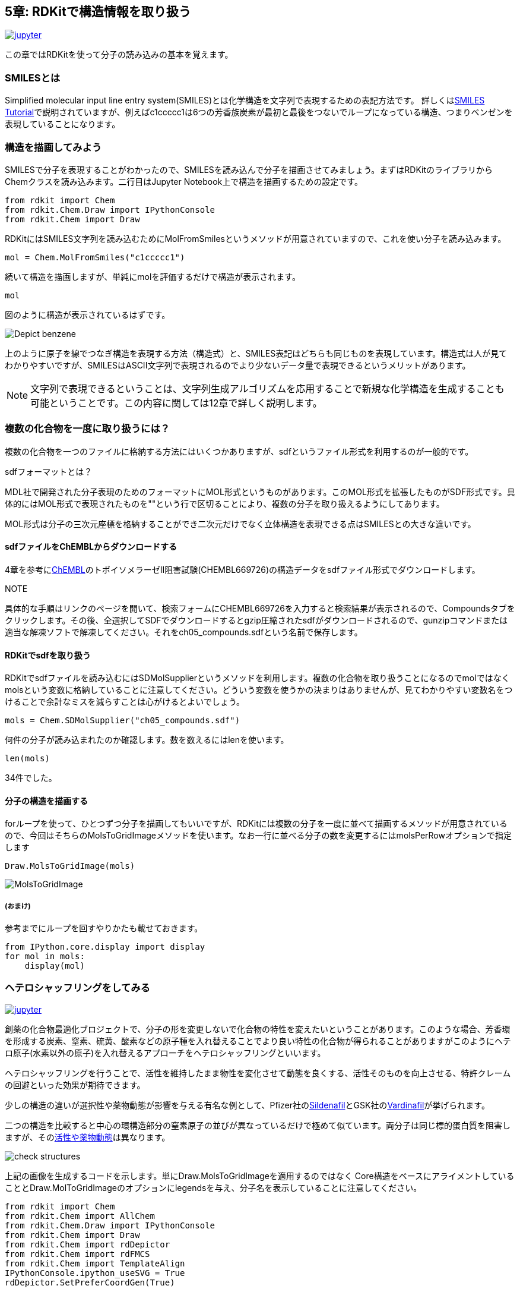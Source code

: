 == 5章: RDKitで構造情報を取り扱う
:imagesdir: images

image:jupyter.png[link="https://github.com/Mishima-syk/py4chemoinformatics/blob/master/notebooks/ch05_rdkit.ipynb"]

この章ではRDKitを使って分子の読み込みの基本を覚えます。

=== SMILESとは

Simplified molecular input line entry system(SMILES)とは化学構造を文字列で表現するための表記方法です。
詳しくはlink:http://www.daylight.com/meetings/summerschool98/course/dave/smiles-intro.html#TOC[SMILES Tutorial]で説明されていますが、例えばc1ccccc1は6つの芳香族炭素が最初と最後をつないでループになっている構造、つまりベンゼンを表現していることになります。

=== 構造を描画してみよう

SMILESで分子を表現することがわかったので、SMILESを読み込んで分子を描画させてみましょう。まずはRDKitのライブラリからChemクラスを読み込みます。二行目はJupyter Notebook上で構造を描画するための設定です。

[source, python]
----
from rdkit import Chem
from rdkit.Chem.Draw import IPythonConsole
from rdkit.Chem import Draw
----

RDKitにはSMILES文字列を読み込むためにMolFromSmilesというメソッドが用意されていますので、これを使い分子を読み込みます。

[source, python]
----
mol = Chem.MolFromSmiles("c1ccccc1")
----

続いて構造を描画しますが、単純にmolを評価するだけで構造が表示されます。

[source, python]
----
mol
----

図のように構造が表示されているはずです。

image::ch05/ch05_01.png[Depict benzene]

上のように原子を線でつなぎ構造を表現する方法（構造式）と、SMILES表記はどちらも同じものを表現しています。構造式は人が見てわかりやすいですが、SMILESはASCII文字列で表現されるのでより少ないデータ量で表現できるというメリットがあります。

NOTE: 文字列で表現できるということは、文字列生成アルゴリズムを応用することで新規な化学構造を生成することも可能ということです。この内容に関しては12章で詳しく説明します。


=== 複数の化合物を一度に取り扱うには？

複数の化合物を一つのファイルに格納する方法にはいくつかありますが、sdfというファイル形式を利用するのが一般的です。

.sdfフォーマットとは？
****
MDL社で開発された分子表現のためのフォーマットにMOL形式というものがあります。このMOL形式を拡張したものがSDF形式です。具体的にはMOL形式で表現されたものを"$$$$"という行で区切ることにより、複数の分子を取り扱えるようにしてあります。

MOL形式は分子の三次元座標を格納することができ二次元だけでなく立体構造を表現できる点はSMILESとの大きな違いです。
****

==== sdfファイルをChEMBLからダウンロードする

4章を参考にlink:https://www.ebi.ac.uk/chembl/beta/[ChEMBL]のトポイソメラーゼII阻害試験(CHEMBL669726)の構造データをsdfファイル形式でダウンロードします。

NOTE::
****
具体的な手順はリンクのページを開いて、検索フォームにCHEMBL669726を入力すると検索結果が表示されるので、Compoundsタブをクリックします。その後、全選択してSDFでダウンロードするとgzip圧縮されたsdfがダウンロードされるので、gunzipコマンドまたは適当な解凍ソフトで解凍してください。それをch05_compounds.sdfという名前で保存します。
****

==== RDKitでsdfを取り扱う

RDKitでsdfファイルを読み込むにはSDMolSupplierというメソッドを利用します。複数の化合物を取り扱うことになるのでmolではなくmolsという変数に格納していることに注意してください。どういう変数を使うかの決まりはありませんが、見てわかりやすい変数名をつけることで余計なミスを減らすことは心がけるとよいでしょう。

[source, python]
----
mols = Chem.SDMolSupplier("ch05_compounds.sdf")
----

何件の分子が読み込まれたのか確認します。数を数えるにはlenを使います。

[source, python]
----
len(mols)
----

34件でした。

==== 分子の構造を描画する

forループを使って、ひとつずつ分子を描画してもいいですが、RDKitには複数の分子を一度に並べて描画するメソッドが用意されているので、今回はそちらのMolsToGridImageメソッドを使います。なお一行に並べる分子の数を変更するにはmolsPerRowオプションで指定します

[source, python]
----
Draw.MolsToGridImage(mols)
----

image::ch05/ch05_04.png[MolsToGridImage]

===== (おまけ)
参考までにループを回すやりかたも載せておきます。

[source, python]
----
from IPython.core.display import display
for mol in mols:
    display(mol)
----

=== ヘテロシャッフリングをしてみる

image:jupyter.png[link="https://github.com/Mishima-syk/py4chemoinformatics/blob/master/notebooks/ch05_hetero_shuffle.ipynb"]

創薬の化合物最適化ブロジェクトで、分子の形を変更しないで化合物の特性を変えたいということがあります。このような場合、芳香環を形成する炭素、窒素、硫黄、酸素などの原子種を入れ替えることでより良い特性の化合物が得られることがありますがこのようにヘテロ原子(水素以外の原子)を入れ替えるアプローチをヘテロシャッフリングといいます。

ヘテロシャッフリングを行うことで、活性を維持したまま物性を変化させて動態を良くする、活性そのものを向上させる、特許クレームの回避といった効果が期待できます。

少しの構造の違いが選択性や薬物動態が影響を与える有名な例として、Pfizer社のlink:https://www.ebi.ac.uk/chembl/beta/compound_report_card/CHEMBL192/[Sildenafil]とGSK社のlink:https://www.ebi.ac.uk/chembl/beta/compound_report_card/CHEMBL1520/[Vardinafil]が挙げられます。

二つの構造を比較すると中心の環構造部分の窒素原子の並びが異なっているだけで極めて似ています。両分子は同じ標的蛋白質を阻害しますが、そのlink:https://www.nature.com/articles/3901525[活性や薬物動態]は異なります。

image::ch05/ch05_08.png[check structures]

上記の画像を生成するコードを示します。単にDraw.MolsToGridImageを適用するのではなく
Core構造をベースにアライメントしていることとDraw.MolToGridImageのオプションにlegendsを与え、分子名を表示していることに注意してください。

[source, python]
----
from rdkit import Chem
from rdkit.Chem import AllChem
from rdkit.Chem.Draw import IPythonConsole
from rdkit.Chem import Draw
from rdkit.Chem import rdDepictor
from rdkit.Chem import rdFMCS
from rdkit.Chem import TemplateAlign
IPythonConsole.ipython_useSVG = True
rdDepictor.SetPreferCoordGen(True)

sildenafil = Chem.MolFromSmiles('CCCC1=NN(C)C2=C1NC(=NC2=O)C1=C(OCC)C=CC(=C1)S(=O)(=O)N1CCN(C)CC1')
vardenafil = Chem.MolFromSmiles('CCCC1=NC(C)=C2N1NC(=NC2=O)C1=C(OCC)C=CC(=C1)S(=O)(=O)N1CCN(CC)CC1')
rdDepictor.Compute2DCoords(sildenafil)
rdDepictor.Compute2DCoords(vardenafil)
res = rdFMCS.FindMCS([sildenafil, vardenafil], completeRingsOnly=True, atomCompare=rdFMCS.AtomCompare.CompareAny)
MCS = Chem.MolFromSmarts(res.smartsString)
rdDepictor.Compute2DCoords(MCS)

TemplateAlign.AlignMolToTemplate2D(sildenafil, MCS)
TemplateAlign.AlignMolToTemplate2D(vardenafil, MCS)
Draw.MolsToGridImage([sildenafil, vardenafil], legends=['sildenafil', 'vardenafil'])
----

ヘテロシャッフルした分子を生成するためにHeteroShuffleというクラスを定義します。オブジェクトの生成にはシャッフルしたい分子と変換したい部分構造（Core）を与えます。クラス内のコードではまず、分子をCoreで切断し、Coreとそれ以外に分けます。CoreのAromatic原子で、置換基がついてない原子のみが置換候補になります。。シャッフル後のCoreとCore以外のパーツを再結合するための反応オブジェクトを生成するメソッドがmake_connectorです。このメソッドで作られた反応オブジェクトを利用してre_construct_molで分子を再構築しています。

考えられる原子の組み合わせを構築するために、itertools.productに、候補原子（C, S, N, O）の原子番号と、環を構成する原子数target_atomic_numsを与えます。その後に分子として生成できないものは排除するのでここでは考えられる全部の組み合わせを出します。

[source, python]
----
class HeteroShuffle():
    
    def __init__(self, mol, query):
        self.mol = mol
        self.query = query
        self.subs = Chem.ReplaceCore(self.mol, self.query)
        self.core = Chem.ReplaceSidechains(self.mol, self.query)
        self.target_atomic_nums = [6, 7, 8, 16]
    
    
    def make_connectors(self):
        n = len(Chem.MolToSmiles(self.subs).split('.'))
        map_no = n+1
        self.rxn_dict = {}
        for i in range(n):
            self.rxn_dict[i+1] = AllChem.ReactionFromSmarts('[{0}*][*:{1}].[{0}*][*:{2}]>>[*:{1}][*:{2}]'.format(i+1, map_no, map_no+1))
        return self.rxn_dict

    def re_construct_mol(self, core):
        '''
        re construct mols from given substructures and core
        '''
        keys = self.rxn_dict.keys()
        ps = [[core]]
        for key in keys:
            ps = self.rxn_dict[key].RunReactants([ps[0][0], self.subs])
        mol = ps[0][0]
        try:
            smi = Chem.MolToSmiles(mol)
            mol = Chem.MolFromSmiles(smi)
            Chem.SanitizeMol(mol)
            return mol
        except:
            return None

    def get_target_atoms(self):
        '''
        get target atoms for replace
        target atoms means atoms which don't have anyatom(*) in neighbors
        '''
        atoms = []
        for atom in self.core.GetAromaticAtoms():
            neighbors = [a.GetSymbol() for a in atom.GetNeighbors()]
            if '*' not in neighbors and atom.GetSymbol() !='*':
                atoms.append(atom)
        print(len(atoms))
        return atoms
    
    def generate_mols(self):
        atoms = self.get_target_atoms()
        idxs = [atom.GetIdx() for atom in atoms]
        combinations = itertools.product(self.target_atomic_nums, repeat=len(idxs))
        smiles_set = set()
        self.make_connectors()
        for combination in combinations:
            target = copy.deepcopy(self.core)
            #print(Chem.MolToSmiles(target))
            for i, idx in enumerate(idxs):
                target.GetAtomWithIdx(idx).SetAtomicNum(combination[i])
            smi = Chem.MolToSmiles(target)
            #smi = smi.replace('sH','s').replace('oH','o').replace('cH3','c')
            #print('rep '+smi)
            target = Chem.MolFromSmiles(smi)
            if target != None:
                n_attachment = len([atom for atom in target.GetAtoms() if atom.GetAtomicNum() == 0])
                n_aromatic_atoms = len(list(target.GetAromaticAtoms()))
                if target.GetNumAtoms() - n_attachment == n_aromatic_atoms:
                    try:
                        mol = self.re_construct_mol(target)  
                        if checkmol(mol):
                            smiles_set.add(Chem.MolToSmiles(mol))
                    except:
                        pass
        mols = [Chem.MolFromSmiles(smi) for smi in smiles_set]
        return mols
----

上のコードで使われているcheckmolという関数はc1coooo1のような６員環の構造もAromaticだと判定されてしまうのでそれを避けるために使っています。O, Sが許容されるのは５員環のヘテロ芳香環のみにしました。

[source, python]
----
def checkmol(mol):
    arom_atoms = mol.GetAromaticAtoms()
    symbols = [atom.GetSymbol() for atom in arom_atoms if not atom.IsInRingSize(5)]
    if symbols == []:
        return True
    elif 'O' in symbols or 'S' in symbols:
        return False
    else:
        return True
----

実際に使ってみます。

[source, python]
----
# Gefitinib
mol1 = Chem.MolFromSmiles('COC1=C(C=C2C(=C1)N=CN=C2NC3=CC(=C(C=C3)F)Cl)OCCCN4CCOCC4')
core1 = Chem.MolFromSmiles('c1ccc2c(c1)cncn2')
#  Oxaprozin
mol2 = Chem.MolFromSmiles('OC(=O)CCC1=NC(=C(O1)C1=CC=CC=C1)C1=CC=CC=C1')
core2 =  Chem.MolFromSmiles('c1cnco1')
----

元の分子

image::ch05/ch05_05.png[query]

[source, python]
----
ht=HeteroSuffle(mol1, core1)
res=ht.generate_mols()
print(len(res))
Draw.MolsToGridImage(res, molsPerRow=5)
----

Gefitinibを入力とした場合の変換結果の一部です。芳香環を形成する原子が元の化合物から変化した分子が出力されています。
また、Coreで指定したキナゾリン部分のみが変換されています。

image::ch05/ch05_06.png[res1]

[source, python]
----
ht=HeteroSuffle(mol2, core2)
res=ht.generate_mols()
print(len(res))
Draw.MolsToGridImage(res, molsPerRow=5)
----

Oxaprozinを入力とした場合の変換結果です。こちらは中心に、link:https://en.wikipedia.org/wiki/Oxazole[オキサゾール]と呼ばれる5員環構造を有してます。５員環を形成する芳香環にはチオフェン、フランなどのように窒素や酸素を含むものもあります。以下の例でもS、Oが5員環の構成原子に含まれている分子が出力されています。

image::ch05/ch05_07.png[res2]

どうでしょうか。二つの分子の例を示しました。一つ目の例、Gefitinibは、分子を構成する芳香環が、link:https://ja.wikipedia.org/wiki/%E3%82%AD%E3%83%8A%E3%82%BE%E3%83%AA%E3%83%B3[キナゾリン]とベンゼンでした。キナゾリンは、ベンゼンとピリミジンという二つの６員環が縮環した構造です。６員環をベースに構成される芳香環を形成する原子の候補は炭素と窒素になります。（ピリリウムイオンなど電荷を持つものも考慮すれば酸素や硫黄も候補になりますが、通常このような構造をDrug Designで使うことは少ないので今回の説明からは外しています。link:https://ja.wikipedia.org/wiki/%E8%A4%87%E7%B4%A0%E7%92%B0%E5%BC%8F%E5%8C%96%E5%90%88%E7%89%A9[複素環式化合物の説明]）
Oxaprozinはオキサゾールを有しています。５員環の芳香環を形成する原子の候補は炭素、窒素、硫黄、酸素が挙げられます。このような分子の場合の例として紹介しました。
いずれのケースでも上記のコードでヘテロ原子がシャッフルされたものが生成されています

.ヘテロシャッフリングについてもう少し詳しく
****
link:https://pubs.acs.org/doi/10.1021/jm3001289[J. Med. Chem. 2012,  55, 11, 5151-5164]ではPIM-1キナーゼ阻害剤におけるNシャッフリングの効果をFragment Molecular Orbital法という量子化学的なアプローチを使って検証しています。さらにlink:https://pubs.acs.org/doi/10.1021/acs.jcim.8b00563[J. Chem. Inf. Model. 2019,  59, 1, 149-158]ではAsp–Arg塩橋とヘテロ環のスタッキングのメカニズムを量子化学計算により探っており、置換デザインの指標になりそうです。

また、バイオアベイラビリティ改善のためにヘテロシャッフリングを行った例としてはlink:https://dx.doi.org/10.1021/jm101027s[J. Med. Chem. 2011,  54, 8, 3076-3080]があります。
****

<<<
